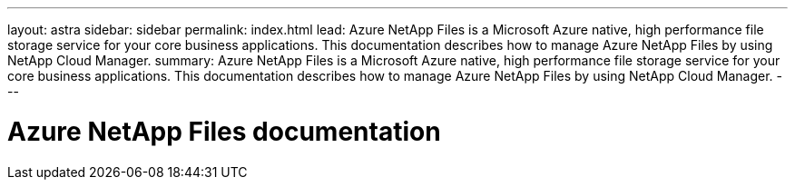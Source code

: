 ---
layout: astra
sidebar: sidebar
permalink: index.html
lead: Azure NetApp Files is a Microsoft Azure native, high performance file storage service for your core business applications. This documentation describes how to manage Azure NetApp Files by using NetApp Cloud Manager.
summary: Azure NetApp Files is a Microsoft Azure native, high performance file storage service for your core business applications. This documentation describes how to manage Azure NetApp Files by using NetApp Cloud Manager.
---

= Azure NetApp Files documentation
:hardbreaks:
:nofooter:
:icons: font
:linkattrs:
:imagesdir: ./media/
